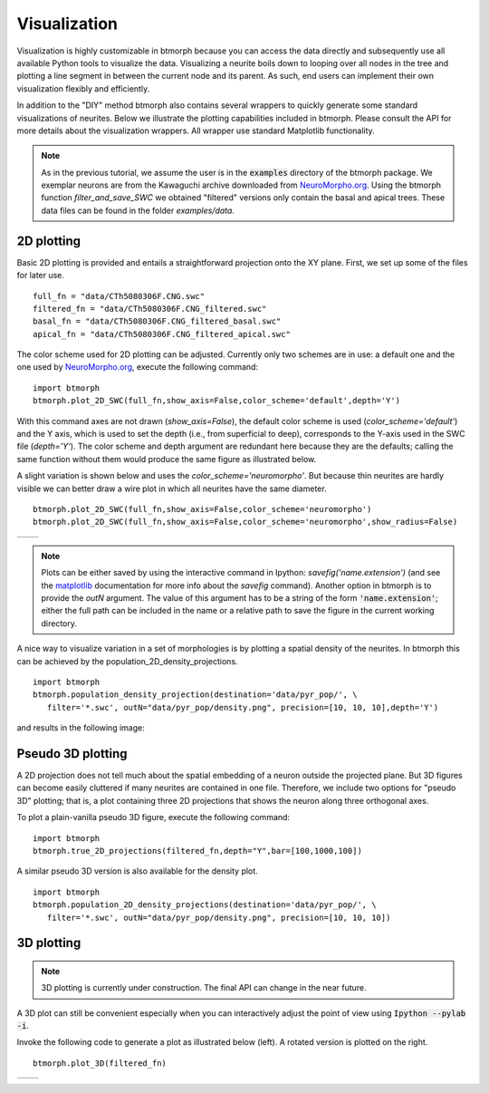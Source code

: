 ################
Visualization
################

Visualization is highly customizable in btmorph because you can access the data directly and subsequently use all available Python tools to visualize the data. Visualizing a neurite boils down to looping over all nodes in the tree and plotting a line segment in between the current node and its parent. As such, end users can implement their own visualization flexibly and efficiently. 

In addition to the "DIY" method btmorph also contains several wrappers to quickly generate some standard visualizations of neurites. Below we illustrate the plotting capabilities included in btmorph. Please consult the API for more details about the visualization wrappers. All wrapper use standard Matplotlib functionality. 

.. note:: As in the previous tutorial, we assume the user is in the :code:`examples` directory of the btmorph package. We exemplar neurons are from the Kawaguchi archive downloaded from `NeuroMorpho.org <http://neuromorpho.org/neuroMorpho/neuron_info.jsp?neuron_name=CTh5080306F>`_. Using the btmorph function `filter_and_save_SWC` we obtained "filtered" versions only contain the basal and apical trees. These data files can be found in the folder `examples/data`.


2D plotting
-----------

Basic 2D plotting is provided and entails a straightforward projection onto the XY plane. First, we set up some of the files for later use.
::
   full_fn = "data/CTh5080306F.CNG.swc"
   filtered_fn = "data/CTh5080306F.CNG_filtered.swc"
   basal_fn = "data/CTh5080306F.CNG_filtered_basal.swc"
   apical_fn = "data/CTh5080306F.CNG_filtered_apical.swc"

The color scheme used for 2D plotting can be adjusted. Currently only two schemes are in use: a default one and the one used by `NeuroMorpho.org <http://www.neuromorpho.org>`_, execute the following command:
::
   import btmorph
   btmorph.plot_2D_SWC(full_fn,show_axis=False,color_scheme='default',depth='Y')

With this command axes are not drawn (`show_axis=False`), the default color scheme is used (`color_scheme='default'`) and the Y axis, which is used to set the depth (i.e., from superficial to deep), corresponds to the Y-axis used in the SWC file (`depth='Y'`). The color scheme and depth argument are redundant here because they are the defaults; calling the same function without them would produce the same figure as illustrated below.

.. image:: figures/full_default.png
  :scale: 50

A slight variation is shown below and uses the `color_scheme='neuromorpho'`. But because thin neurites are hardly visible we can better draw a wire plot in which all neurites have the same diameter.
::
   btmorph.plot_2D_SWC(full_fn,show_axis=False,color_scheme='neuromorpho')
   btmorph.plot_2D_SWC(full_fn,show_axis=False,color_scheme='neuromorpho',show_radius=False)


.. |nm| image:: figures/full_nm.png
  :scale: 37

.. |nm_wire| image:: figures/full_nm_wire.png
  :scale: 37

+---------+-----------+
| |nm|    | |nm_wire| |
+---------+-----------+

.. note:: Plots can be either saved by using the interactive command in Ipython: `savefig('name.extension')` (and see the `matplotlib <http://matplotlib.org/api/pyplot_api.html#matplotlib.pyplot.savefig>`_ documentation for more info about the `savefig` command). Another option in btmorph is to provide the `outN` argument. The value of this argument has to be a string of the form :code:`'name.extension'`; either the full path can be included in the name or a relative path to save the figure in the current working directory.

A nice way to visualize variation in a set of morphologies is by plotting a spatial density of the neurites. In btmorph this can be achieved by the population_2D_density_projections. 
::
   import btmorph
   btmorph.population_density_projection(destination='data/pyr_pop/', \
      filter='*.swc', outN="data/pyr_pop/density.png", precision=[10, 10, 10],depth='Y')

and results in the following image:

.. image:: figures/density_2D.png
  :scale: 50



Pseudo 3D plotting
------------------

A 2D projection does not tell much about the spatial embedding of a neuron outside the projected plane. But 3D figures can become easily cluttered if many neurites are contained in one file. Therefore, we include two options for "pseudo 3D" plotting; that is, a plot containing three 2D projections that shows the neuron along three orthogonal axes. 

To plot a plain-vanilla pseudo 3D figure, execute the following command:
::
   import btmorph
   btmorph.true_2D_projections(filtered_fn,depth="Y",bar=[100,1000,100])

.. image:: figures/pseudo_3D.png
  :scale: 50


A similar pseudo 3D version is also available for the density plot.
::
   import btmorph
   btmorph.population_2D_density_projections(destination='data/pyr_pop/', \
      filter='*.swc', outN="data/pyr_pop/density.png", precision=[10, 10, 10])

.. image:: figures/density_pseudo_3D.png
  :scale: 50

3D plotting
-----------

.. note:: 3D plotting is currently under construction. The final API can change in the near future.

A 3D plot can still be convenient especially when you can interactively adjust the point of view using :code:`Ipython --pylab -i`.

Invoke the following code to generate a plot as illustrated below (left). A rotated version is plotted on the right.
::
   btmorph.plot_3D(filtered_fn)

.. |p3d| image:: figures/plain_3D.png
  :scale: 37

.. |r3d| image:: figures/rotated_3D.png
  :scale: 37

+---------+-----------+
| |p3d|   | |r3d|     |
+---------+-----------+


